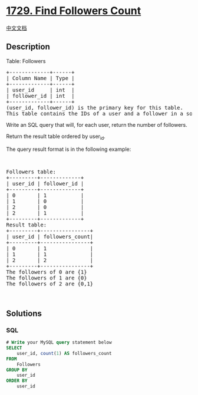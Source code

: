 * [[https://leetcode.com/problems/find-followers-count][1729. Find
Followers Count]]
  :PROPERTIES:
  :CUSTOM_ID: find-followers-count
  :END:
[[./solution/1700-1799/1729.Find Followers Count/README.org][中文文档]]

** Description
   :PROPERTIES:
   :CUSTOM_ID: description
   :END:

#+begin_html
  <p>
#+end_html

Table: Followers

#+begin_html
  </p>
#+end_html

#+begin_html
  <pre>
  +-------------+------+
  | Column Name | Type |
  +-------------+------+
  | user_id     | int  |
  | follower_id | int  |
  +-------------+------+
  (user_id, follower_id) is the primary key for this table.
  This table contains the IDs of a user and a follower in a social media app where the follower follows the user.</pre>
#+end_html

#+begin_html
  <p>
#+end_html

Write an SQL query that will, for each user, return the number of
followers.

#+begin_html
  </p>
#+end_html

#+begin_html
  <p>
#+end_html

Return the result table ordered by user_id.

#+begin_html
  </p>
#+end_html

#+begin_html
  <p>
#+end_html

The query result format is in the following example:

#+begin_html
  </p>
#+end_html

#+begin_html
  <p>
#+end_html

 

#+begin_html
  </p>
#+end_html

#+begin_html
  <pre>
  Followers table:
  +---------+-------------+
  | user_id | follower_id |
  +---------+-------------+
  | 0       | 1           |
  | 1       | 0           |
  | 2       | 0           |
  | 2       | 1           |
  +---------+-------------+
  Result table:
  +---------+----------------+
  | user_id | followers_count|
  +---------+----------------+
  | 0       | 1              |
  | 1       | 1              |
  | 2       | 2              |
  +---------+----------------+
  The followers of 0 are {1}
  The followers of 1 are {0}
  The followers of 2 are {0,1}
  </pre>
#+end_html

#+begin_html
  <p>
#+end_html

 

#+begin_html
  </p>
#+end_html

** Solutions
   :PROPERTIES:
   :CUSTOM_ID: solutions
   :END:

#+begin_html
  <!-- tabs:start -->
#+end_html

*** *SQL*
    :PROPERTIES:
    :CUSTOM_ID: sql
    :END:
#+begin_src sql
  # Write your MySQL query statement below
  SELECT
      user_id, count(1) AS followers_count
  FROM
      Followers
  GROUP BY
      user_id
  ORDER BY
      user_id
#+end_src

#+begin_html
  <!-- tabs:end -->
#+end_html
